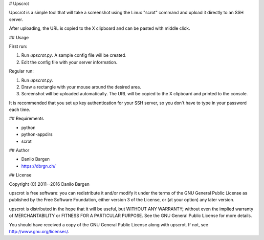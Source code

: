 # Upscrot

Upscrot is a simple tool that will take a screenshot using the Linux "scrot"
command and upload it directly to an SSH server.

After uploading, the URL is copied to the X clipboard and can be pasted with
middle click.

## Usage

First run:

1. Run `upscrot.py`. A sample config file will be created.
2. Edit the config file with your server information.

Regular run:

1. Run `upscrot.py`.
2. Draw a rectangle with your mouse around the desired area.
3. Screenshot will be uploaded automatically. The URL will be
   copied to the X clipboard and printed to the console.

It is recommended that you set up key authentication for your SSH server, so
you don't have to type in your password each time.

## Requirements

* python
* python-appdirs
* scrot

## Author

* Danilo Bargen
* https://dbrgn.ch/

## License

Copyright (C) 2011--2016 Danilo Bargen

upscrot is free software: you can redistribute it and/or modify it under the
terms of the GNU General Public License as published by the Free Software
Foundation, either version 3 of the License, or (at your option) any later
version.

upscrot is distributed in the hope that it will be useful, but WITHOUT ANY
WARRANTY; without even the implied warranty of MERCHANTABILITY or FITNESS FOR A
PARTICULAR PURPOSE. See the GNU General Public License for more details.

You should have received a copy of the GNU General Public License along with
upscrot. If not, see http://www.gnu.org/licenses/.


